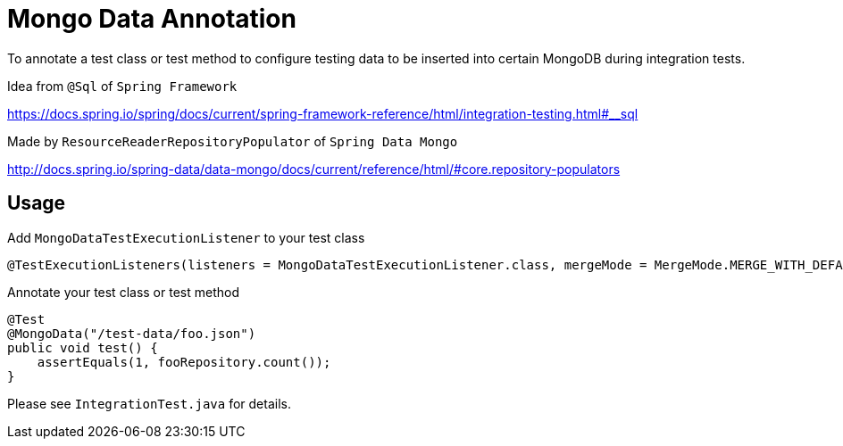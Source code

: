 = Mongo Data Annotation

To annotate a test class or test method to configure testing data to be
inserted into certain MongoDB during integration tests.

Idea from `@Sql` of `Spring Framework`

https://docs.spring.io/spring/docs/current/spring-framework-reference/html/integration-testing.html#__sql


Made by `ResourceReaderRepositoryPopulator` of `Spring Data Mongo`

http://docs.spring.io/spring-data/data-mongo/docs/current/reference/html/#core.repository-populators

== Usage
Add `MongoDataTestExecutionListener` to your test class
....
@TestExecutionListeners(listeners = MongoDataTestExecutionListener.class, mergeMode = MergeMode.MERGE_WITH_DEFAULTS)
....
Annotate your test class or test method
....
@Test
@MongoData("/test-data/foo.json")
public void test() {
    assertEquals(1, fooRepository.count());
}
....

Please see `IntegrationTest.java` for details.
